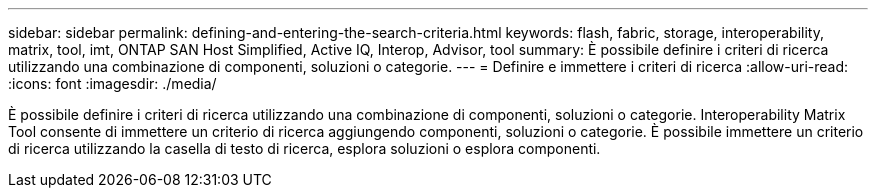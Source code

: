 ---
sidebar: sidebar 
permalink: defining-and-entering-the-search-criteria.html 
keywords: flash, fabric, storage, interoperability, matrix, tool, imt, ONTAP SAN Host Simplified, Active IQ, Interop, Advisor, tool 
summary: È possibile definire i criteri di ricerca utilizzando una combinazione di componenti, soluzioni o categorie. 
---
= Definire e immettere i criteri di ricerca
:allow-uri-read: 
:icons: font
:imagesdir: ./media/


[role="lead"]
È possibile definire i criteri di ricerca utilizzando una combinazione di componenti, soluzioni o categorie. Interoperability Matrix Tool consente di immettere un criterio di ricerca aggiungendo componenti, soluzioni o categorie. È possibile immettere un criterio di ricerca utilizzando la casella di testo di ricerca, esplora soluzioni o esplora componenti.
